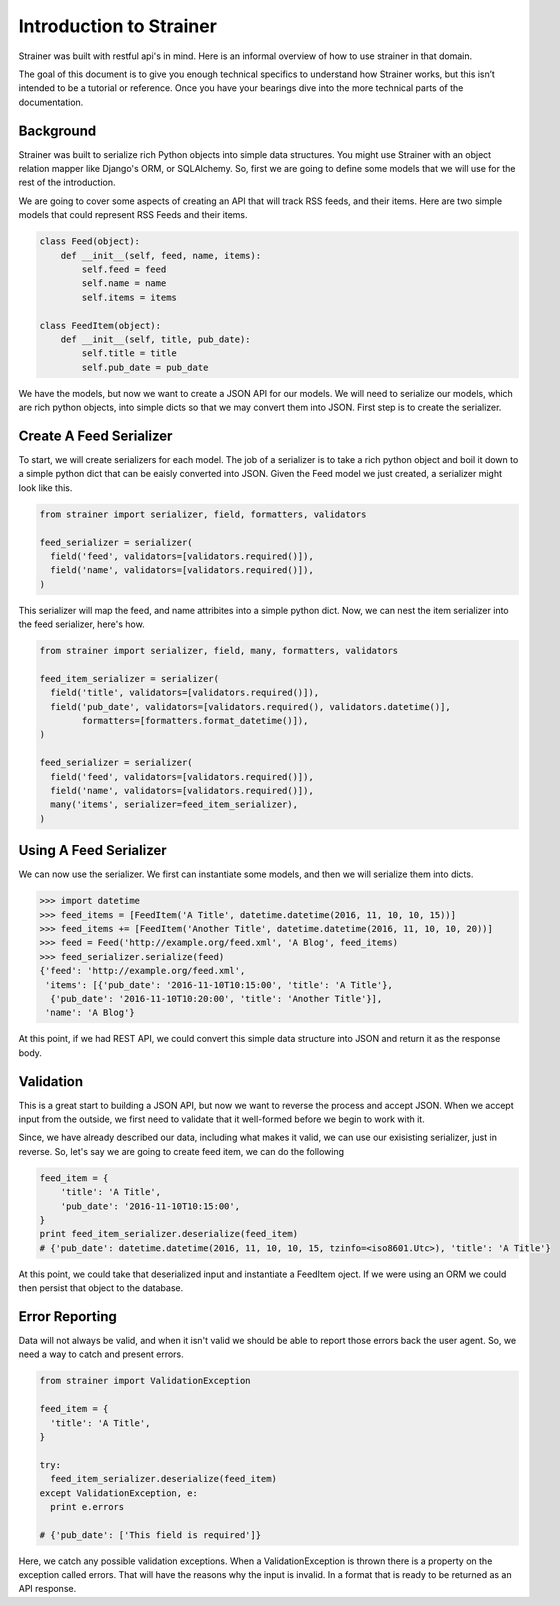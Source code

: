 Introduction to Strainer
========================

Strainer was built with restful api's in mind. Here is an informal overview of how to use strainer in that domain.

The goal of this document is to give you enough technical specifics to understand how Strainer works, but this isn’t intended to be a tutorial or reference. Once you have your bearings dive into the more technical parts of the documentation.

Background
----------

Strainer was built to serialize rich Python objects into simple data structures. You might use Strainer with an object relation mapper like Django's ORM, or SQLAlchemy. So, first we are going to define some models that we will use for the rest of the introduction.

We are going to cover some aspects of creating an API that will track RSS feeds, and their items. Here are two simple models that could represent RSS Feeds and their items.

.. code-block:: python

  class Feed(object):
      def __init__(self, feed, name, items):
          self.feed = feed
          self.name = name
          self.items = items

  class FeedItem(object):
      def __init__(self, title, pub_date):
          self.title = title
          self.pub_date = pub_date

We have the models, but now we want to create a JSON API for our models. We will need to serialize our models, which are rich python objects, into simple dicts so that we may convert them into JSON. First step is to create the  serializer.

Create A Feed Serializer
------------------------

To start, we will create serializers for each model. The job of a serializer is to take a rich python object and boil it down to a simple python dict that can be eaisly converted into JSON. Given the Feed model we just created, a serializer might look like this.

.. code-block:: python

  from strainer import serializer, field, formatters, validators

  feed_serializer = serializer(
    field('feed', validators=[validators.required()]),
    field('name', validators=[validators.required()]),
  )

This serializer will map the feed, and name attribites into a simple python dict. Now, we can nest the item serializer into the feed serializer, here's how.

.. code-block:: python

  from strainer import serializer, field, many, formatters, validators

  feed_item_serializer = serializer(
    field('title', validators=[validators.required()]),
    field('pub_date', validators=[validators.required(), validators.datetime()],
          formatters=[formatters.format_datetime()]),
  )

  feed_serializer = serializer(
    field('feed', validators=[validators.required()]),
    field('name', validators=[validators.required()]),
    many('items', serializer=feed_item_serializer),
  )

Using A Feed Serializer
-----------------------

We can now use the serializer. We first can instantiate some models, and then we will serialize them into dicts.


.. code-block:: python

  >>> import datetime
  >>> feed_items = [FeedItem('A Title', datetime.datetime(2016, 11, 10, 10, 15))]
  >>> feed_items += [FeedItem('Another Title', datetime.datetime(2016, 11, 10, 10, 20))]
  >>> feed = Feed('http://example.org/feed.xml', 'A Blog', feed_items)
  >>> feed_serializer.serialize(feed)
  {'feed': 'http://example.org/feed.xml',
   'items': [{'pub_date': '2016-11-10T10:15:00', 'title': 'A Title'},
    {'pub_date': '2016-11-10T10:20:00', 'title': 'Another Title'}],
   'name': 'A Blog'}

At this point, if we had REST API, we could convert this simple data structure into JSON and return it as the response body.

Validation
----------

This is a great start to building a JSON API, but now we want to reverse the process and accept JSON. When we accept input from the outside, we first need to validate that it well-formed before we begin to work with it.

Since, we have already described our data, including what makes it valid, we can use our exisisting serializer, just in reverse. So, let's say we are going to create feed item, we can do the following

.. code-block:: python

  feed_item = {
      'title': 'A Title',
      'pub_date': '2016-11-10T10:15:00',
  }
  print feed_item_serializer.deserialize(feed_item)
  # {'pub_date': datetime.datetime(2016, 11, 10, 10, 15, tzinfo=<iso8601.Utc>), 'title': 'A Title'}


At this point, we could take that deserialized input and instantiate a FeedItem oject. If we were using an ORM we could then persist that object to the database.

Error Reporting
---------------

Data will not always be valid, and when it isn't valid we should be able to report those errors back the user agent. So, we need a way to catch and present errors.

.. code-block:: python

  from strainer import ValidationException

  feed_item = {
    'title': 'A Title',
  }

  try:
    feed_item_serializer.deserialize(feed_item)
  except ValidationException, e:
    print e.errors

  # {'pub_date': ['This field is required']}

Here, we catch any possible validation exceptions. When a ValidationException is thrown there is a property on the exception called errors. That will have the reasons why the input is invalid. In a format that is ready to be returned as an API response.
